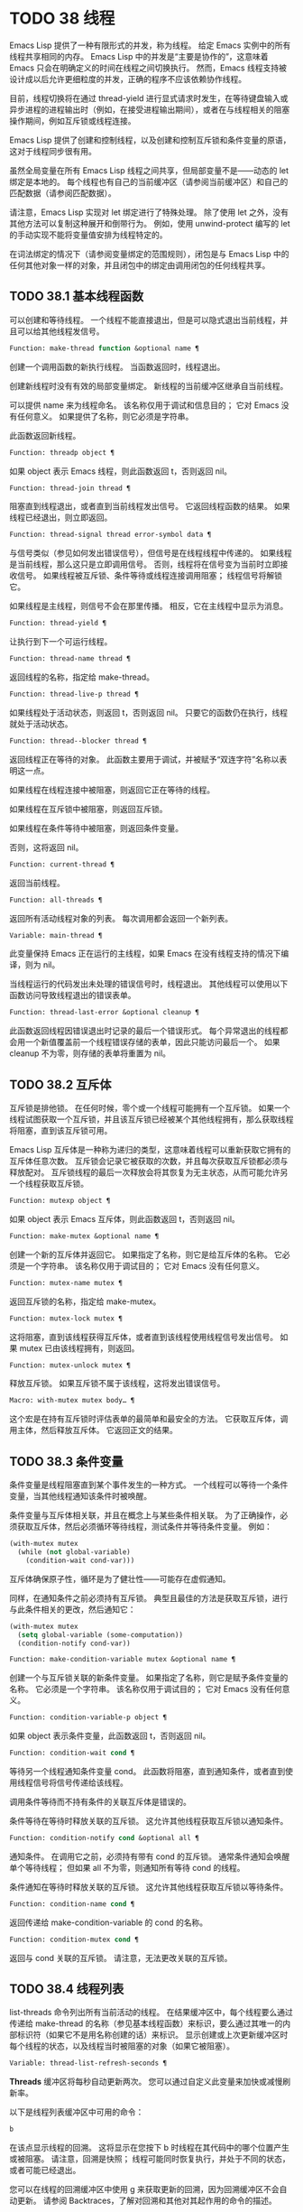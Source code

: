 * TODO 38 线程

Emacs Lisp 提供了一种有限形式的并发，称为线程。  给定 Emacs 实例中的所有线程共享相同的内存。  Emacs Lisp 中的并发是“主要是协作的”，这意味着 Emacs 只会在明确定义的时间在线程之间切换执行。  然而，Emacs 线程支持被设计成以后允许更细粒度的并发，正确的程序不应该依赖协作线程。

目前，线程切换将在通过 thread-yield 进行显式请求时发生，在等待键盘输入或异步进程的进程输出时（例如，在接受进程输出期间），或者在与线程相关的阻塞操作期间，例如互斥锁或线程连接。

Emacs Lisp 提供了创建和控制线程，以及创建和控制互斥锁和条件变量的原语，这对于线程同步很有用。

虽然全局变量在所有 Emacs Lisp 线程之间共享，但局部变量不是——动态的 let 绑定是本地的。  每个线程也有自己的当前缓冲区（请参阅当前缓冲区）和自己的匹配数据（请参阅匹配数据）。

请注意，Emacs Lisp 实现对 let 绑定进行了特殊处理。  除了使用 let 之外，没有其他方法可以复制这种展开和倒带行为。  例如，使用 unwind-protect 编写的 let 的手动实现不能将变量值安排为线程特定的。

在词法绑定的情况下（请参阅变量绑定的范围规则），闭包是与 Emacs Lisp 中的任何其他对象一样的对象，并且闭包中的绑定由调用闭包的任何线程共享。

** TODO 38.1 基本线程函数

可以创建和等待线程。  一个线程不能直接退出，但是可以隐式退出当前线程，并且可以给其他线程发信号。

#+begin_src emacs-lisp
  Function: make-thread function &optional name ¶
#+end_src

    创建一个调用函数的新执行线程。  当函数返回时，线程退出。

    创建新线程时没有有效的局部变量绑定。  新线程的当前缓冲区继承自当前线程。

    可以提供 name 来为线程命名。  该名称仅用于调试和信息目的；  它对 Emacs 没有任何意义。  如果提供了名称，则它必须是字符串。

    此函数返回新线程。

#+begin_src emacs-lisp
  Function: threadp object ¶
#+end_src

    如果 object 表示 Emacs 线程，则此函数返回 t，否则返回 nil。

#+begin_src emacs-lisp
  Function: thread-join thread ¶
#+end_src

    阻塞直到线程退出，或者直到当前线程发出信号。  它返回线程函数的结果。  如果线程已经退出，则立即返回。

#+begin_src emacs-lisp
  Function: thread-signal thread error-symbol data ¶
#+end_src

    与信号类似（参见如何发出错误信号），但信号是在线程线程中传递的。  如果线程是当前线程，那么这只是立即调用信号。  否则，线程将在信号变为当前时立即接收信号。  如果线程被互斥锁、条件等待或线程连接调用阻塞；  线程信号将解锁它。

    如果线程是主线程，则信号不会在那里传播。  相反，它在主线程中显示为消息。

#+begin_src emacs-lisp
  Function: thread-yield ¶
#+end_src

    让执行到下一个可运行线程。

#+begin_src emacs-lisp
  Function: thread-name thread ¶
#+end_src

    返回线程的名称，指定给 make-thread。

#+begin_src emacs-lisp
  Function: thread-live-p thread ¶
#+end_src

    如果线程处于活动状态，则返回 t，否则返回 nil。  只要它的函数仍在执行，线程就处于活动状态。

#+begin_src emacs-lisp
  Function: thread--blocker thread ¶
#+end_src

    返回线程正在等待的对象。  此函数主要用于调试，并被赋予“双连字符”名称以表明这一点。

    如果线程在线程连接中被阻塞，则返回它正在等待的线程。

    如果线程在互斥锁中被阻塞，则返回互斥锁。

    如果线程在条件等待中被阻塞，则返回条件变量。

    否则，这将返回 nil。

#+begin_src emacs-lisp
  Function: current-thread ¶
#+end_src

    返回当前线程。

#+begin_src emacs-lisp
  Function: all-threads ¶
#+end_src

    返回所有活动线程对象的列表。  每次调用都会返回一个新列表。

#+begin_src emacs-lisp
  Variable: main-thread ¶
#+end_src

    此变量保持 Emacs 正在运行的主线程，如果 Emacs 在没有线程支持的情况下编译，则为 nil。

当线程运行的代码发出未处理的错误信号时，线程退出。  其他线程可以使用以下函数访问导致线程退出的错误表单。

#+begin_src emacs-lisp
  Function: thread-last-error &optional cleanup ¶
#+end_src

    此函数返回线程因错误退出时记录的最后一个错误形式。  每个异常退出的线程都会用一个新值覆盖前一个线程错误存储的表单，因此只能访问最后一个。  如果 cleanup 不为零，则存储的表单将重置为 nil。

** TODO 38.2 互斥体

互斥锁是排他锁。  在任何时候，零个或一个线程可能拥有一个互斥锁。  如果一个线程试图获取一个互斥锁，并且该互斥锁已经被某个其他线程拥有，那么获取线程将阻塞，直到该互斥锁可用。

Emacs Lisp 互斥体是一种称为递归的类型，这意味着线程可以重新获取它拥有的互斥体任意次数。  互斥锁会记录它被获取的次数，并且每次获取互斥锁都必须与释放配对。  互斥锁线程的最后一次释放会将其恢复为无主状态，从而可能允许另一个线程获取互斥锁。

#+begin_src emacs-lisp
  Function: mutexp object ¶
#+end_src

    如果 object 表示 Emacs 互斥体，则此函数返回 t，否则返回 nil。

#+begin_src emacs-lisp
  Function: make-mutex &optional name ¶
#+end_src

    创建一个新的互斥体并返回它。  如果指定了名称，则它是给互斥体的名称。  它必须是一个字符串。  该名称仅用于调试目的；  它对 Emacs 没有任何意义。

#+begin_src emacs-lisp
  Function: mutex-name mutex ¶
#+end_src

    返回互斥锁的名称，指定给 make-mutex。

#+begin_src emacs-lisp
  Function: mutex-lock mutex ¶
#+end_src

    这将阻塞，直到该线程获得互斥体，或者直到该线程使用线程信号发出信号。  如果 mutex 已由该线程拥有，则返回。

#+begin_src emacs-lisp
  Function: mutex-unlock mutex ¶
#+end_src

    释放互斥锁。  如果互斥锁不属于该线程，这将发出错误信号。

#+begin_src emacs-lisp
  Macro: with-mutex mutex body… ¶
#+end_src

    这个宏是在持有互斥锁时评估表单的最简单和最安全的方法。  它获取互斥体，调用主体，然后释放互斥体。  它返回正文的结果。

** TODO 38.3 条件变量

条件变量是线程阻塞直到某个事件发生的一种方式。  一个线程可以等待一个条件变量，当其他线程通知该条件时被唤醒。

条件变量与互斥体相关联，并且在概念上与某些条件相关联。  为了正确操作，必须获取互斥体，然后必须循环等待线程，测试条件并等待条件变量。  例如：

#+begin_src emacs-lisp
(with-mutex mutex
  (while (not global-variable)
    (condition-wait cond-var)))
#+end_src

互斥体确保原子性，循环是为了健壮性——可能存在虚假通知。

同样，在通知条件之前必须持有互斥锁。  典型且最佳的方法是获取互斥锁，进行与此条件相关的更改，然后通知它：

#+begin_src emacs-lisp
  (with-mutex mutex
    (setq global-variable (some-computation))
    (condition-notify cond-var))
#+end_src

#+begin_src emacs-lisp
  Function: make-condition-variable mutex &optional name ¶
#+end_src

    创建一个与互斥锁关联的新条件变量。  如果指定了名称，则它是赋予条件变量的名称。  它必须是一个字符串。  该名称仅用于调试目的；  它对 Emacs 没有任何意义。

#+begin_src emacs-lisp
  Function: condition-variable-p object ¶
#+end_src

    如果 object 表示条件变量，此函数返回 t，否则返回 nil。

#+begin_src emacs-lisp
  Function: condition-wait cond ¶
#+end_src

    等待另一个线程通知条件变量 cond。  此函数将阻塞，直到通知条件，或者直到使用线程信号将信号传递给该线程。

    调用条件等待而不持有条件的关联互斥体是错误的。

    条件等待在等待时释放关联的互斥锁。  这允许其他线程获取互斥锁以通知条件。

#+begin_src emacs-lisp
  Function: condition-notify cond &optional all ¶
#+end_src

    通知条件。  在调用它之前，必须持有带有 cond 的互斥锁。  通常条件通知会唤醒单个等待线程；  但如果 all 不为零，则通知所有等待 cond 的线程。

    条件通知在等待时释放关联的互斥锁。  这允许其他线程获取互斥锁以等待条件。

#+begin_src emacs-lisp
  Function: condition-name cond ¶
#+end_src

    返回传递给 make-condition-variable 的 cond 的名称。

#+begin_src emacs-lisp
  Function: condition-mutex cond ¶
#+end_src

    返回与 cond 关联的互斥锁。  请注意，无法更改关联的互斥锁。

** TODO 38.4 线程列表

list-threads 命令列出所有当前活动的线程。  在结果缓冲区中，每个线程要么通过传递给 make-thread 的名称（参见基本线程函数）来标识，要么通过其唯一的内部标识符（如果它不是用名称创建的话）来标识。  显示创建或上次更新缓冲区时每个线程的状态，以及线程当时被阻塞的对象（如果它被阻塞）。

#+begin_src emacs-lisp
  Variable: thread-list-refresh-seconds ¶
#+end_src

    *Threads* 缓冲区将每秒自动更新两次。  您可以通过自定义此变量来加快或减慢刷新率。

以下是线程列表缓冲区中可用的命令：

#+begin_src emacs-lisp
  b
#+end_src

    在该点显示线程的回溯。  这将显示在您按下 b 时线程在其代码中的哪个位置产生或被阻塞。  请注意，回溯是快照；  线程可能同时恢复执行，并处于不同的状态，或者可能已经退出。

    您可以在线程的回溯缓冲区中使用 g 来获取更新的回溯，因为回溯缓冲区不会自动更新。  请参阅 Backtraces，了解对回溯和其他对其起作用的命令的描述。
#+begin_src emacs-lisp
  s
#+end_src

    信号点的线程。  在 s 之后，键入 q 以发送退出信号或键入 e 以发送错误信号。  线程可以实现对信号的处理，但默认行为是退出任何信号。  因此，仅当您了解如何重新启动目标线程时才应该使用此命令，因为如果必要的线程被杀死，您的 Emacs 会话可能会表现不正确。
#+begin_src emacs-lisp
  g
#+end_src

    更新线程列表及其状态。
